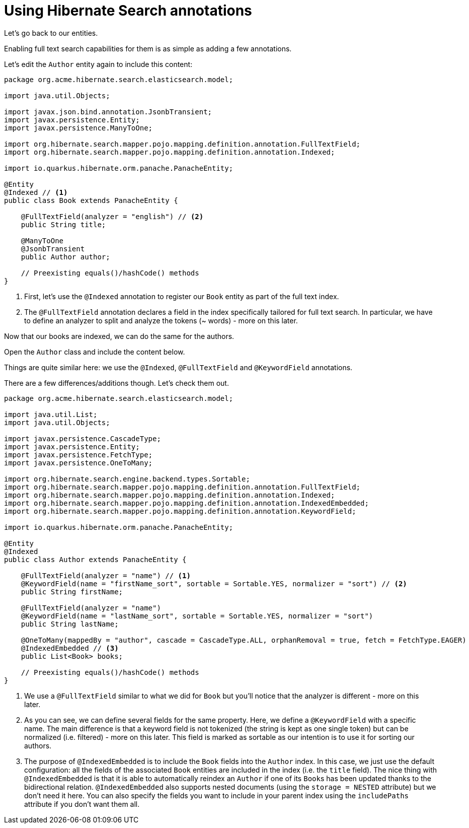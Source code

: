 ifdef::context[:parent-context: {context}]
[id="using-hibernate-search-annotations_{context}"]
= Using Hibernate Search annotations
:context: using-hibernate-search-annotations

Let's go back to our entities.

Enabling full text search capabilities for them is as simple as adding a few annotations.

Let's edit the `Author` entity again to include this content:

[source,java]
----
package org.acme.hibernate.search.elasticsearch.model;

import java.util.Objects;

import javax.json.bind.annotation.JsonbTransient;
import javax.persistence.Entity;
import javax.persistence.ManyToOne;

import org.hibernate.search.mapper.pojo.mapping.definition.annotation.FullTextField;
import org.hibernate.search.mapper.pojo.mapping.definition.annotation.Indexed;

import io.quarkus.hibernate.orm.panache.PanacheEntity;

@Entity
@Indexed // <1>
public class Book extends PanacheEntity {

    @FullTextField(analyzer = "english") // <2>
    public String title;

    @ManyToOne
    @JsonbTransient
    public Author author;

    // Preexisting equals()/hashCode() methods
}
----

[arabic]
<1> First, let's use the `@Indexed` annotation to register our `Book` entity as part of the full text index.
<2> The `@FullTextField` annotation declares a field in the index specifically tailored for full text search.
In particular, we have to define an analyzer to split and analyze the tokens (~ words) - more on this later.

Now that our books are indexed, we can do the same for the authors.

Open the `Author` class and include the content below.

Things are quite similar here: we use the `@Indexed`, `@FullTextField` and `@KeywordField` annotations.

There are a few differences/additions though. Let's check them out.

[source,java]
----
package org.acme.hibernate.search.elasticsearch.model;

import java.util.List;
import java.util.Objects;

import javax.persistence.CascadeType;
import javax.persistence.Entity;
import javax.persistence.FetchType;
import javax.persistence.OneToMany;

import org.hibernate.search.engine.backend.types.Sortable;
import org.hibernate.search.mapper.pojo.mapping.definition.annotation.FullTextField;
import org.hibernate.search.mapper.pojo.mapping.definition.annotation.Indexed;
import org.hibernate.search.mapper.pojo.mapping.definition.annotation.IndexedEmbedded;
import org.hibernate.search.mapper.pojo.mapping.definition.annotation.KeywordField;

import io.quarkus.hibernate.orm.panache.PanacheEntity;

@Entity
@Indexed
public class Author extends PanacheEntity {

    @FullTextField(analyzer = "name") // <1>
    @KeywordField(name = "firstName_sort", sortable = Sortable.YES, normalizer = "sort") // <2>
    public String firstName;

    @FullTextField(analyzer = "name")
    @KeywordField(name = "lastName_sort", sortable = Sortable.YES, normalizer = "sort")
    public String lastName;

    @OneToMany(mappedBy = "author", cascade = CascadeType.ALL, orphanRemoval = true, fetch = FetchType.EAGER)
    @IndexedEmbedded // <3>
    public List<Book> books;

    // Preexisting equals()/hashCode() methods
}
----

[arabic]
<1> We use a `@FullTextField` similar to what we did for `Book` but you'll notice that the analyzer is different - more on this later.
<2> As you can see, we can define several fields for the same property.
Here, we define a `@KeywordField` with a specific name.
The main difference is that a keyword field is not tokenized (the string is kept as one single token) but can be normalized (i.e. filtered) - more on this later.
This field is marked as sortable as our intention is to use it for sorting our authors.
<3> The purpose of `@IndexedEmbedded` is to include the `Book` fields into the `Author` index.
In this case, we just use the default configuration: all the fields of the associated `Book` entities are included in the index (i.e. the `title` field).
The nice thing with `@IndexedEmbedded` is that it is able to automatically reindex an `Author` if one of its ``Book``s has been updated thanks to the bidirectional relation.
`@IndexedEmbedded` also supports nested documents (using the `storage = NESTED` attribute) but we don't need it here.
You can also specify the fields you want to include in your parent index using the `includePaths` attribute if you don't want them all.


ifdef::parent-context[:context: {parent-context}]
ifndef::parent-context[:!context:]